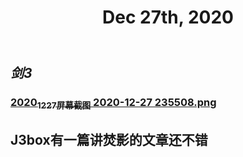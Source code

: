 #+TITLE: Dec 27th, 2020

** [[剑3]]
*** [[https://cdn.logseq.com/%2F12dfa1fb-d781-4243-9803-cbd9f4814c272020_12_27_%E5%B1%8F%E5%B9%95%E6%88%AA%E5%9B%BE%202020-12-27%20235508.png?Expires=4762684593&Signature=gQlICD3ayjNFst-V5Ul-mVTnUIP5JslgF8EmjYXoPr~-IyTun9u9CoZAwTbbvVgSNRxQbdhdkq4sOSeQ3qI8FsiPJCRCsr1LPy0eVSrCpOnXuCoV9jAFynCo61c4iDvhkYkMc7cXdfCXS742kkO2vH-XcWluMkCTk9GxesWGlD3I0nlfjmbqOaqcG4hE736SGCSwlZ-5yMpj8eRCaJq69Cu~ZACSremwlcKa3aSRp04jPTS8bkAfiakfVJ5bHzVNWl6CBAOCZvoUovRUCZHVla9yTEGKbyNxq3cA0k6GC-ZjeoAJHKX8BWtOrucL0w2zWq7PItVeIBZzzQQr62S56Q__&Key-Pair-Id=APKAJE5CCD6X7MP6PTEA][2020_12_27_屏幕截图 2020-12-27 235508.png]]
** J3box有一篇讲焚影的文章还不错
